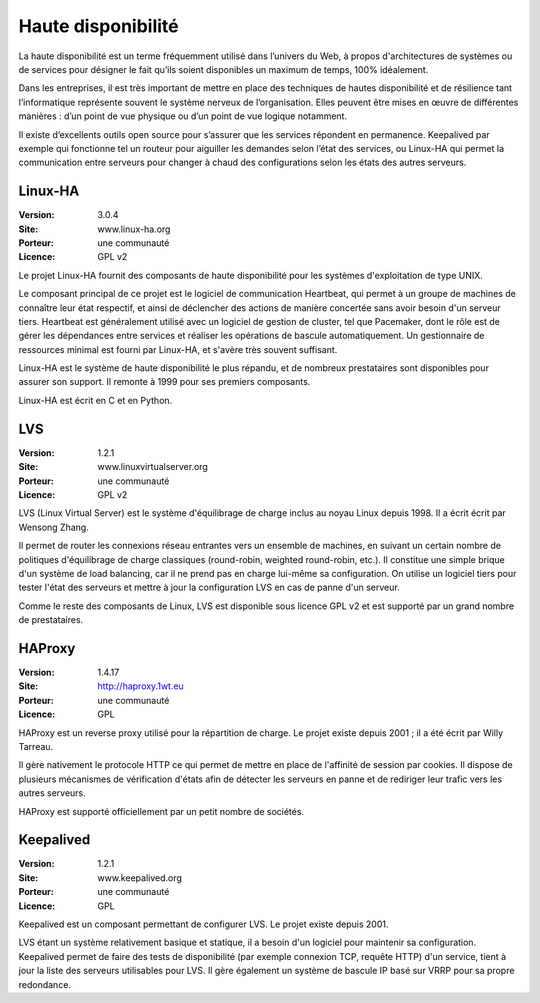 Haute disponibilité
===================

La haute disponibilité est un terme fréquemment utilisé dans l’univers du Web, à propos d'architectures de systèmes ou de services pour désigner le fait qu’ils soient disponibles un maximum de temps, 100% idéalement.

Dans les entreprises, il est très important de mettre en place des techniques de hautes disponibilité et de résilience tant l’informatique représente souvent le système nerveux de l’organisation. Elles peuvent être mises en œuvre de différentes manières : d’un point de vue physique ou d’un point de vue logique notamment.

Il existe d’excellents outils open source pour s’assurer que les services répondent en permanence. Keepalived par exemple qui fonctionne tel un routeur pour aiguiller les demandes selon l’état des services, ou Linux-HA qui permet la communication entre serveurs pour changer à chaud des configurations selon les états des autres serveurs.


Linux-HA
--------

:Version: 3.0.4
:Site: www.linux-ha.org
:Porteur: une communauté
:Licence: GPL v2

Le projet Linux-HA fournit des composants de haute disponibilité pour les systèmes d'exploitation de type UNIX.

Le composant principal de ce projet est le logiciel de communication Heartbeat, qui permet à un groupe de machines de connaître leur état respectif, et ainsi de déclencher des actions de manière concertée sans avoir besoin d'un serveur tiers. Heartbeat est généralement utilisé avec un logiciel de gestion de cluster, tel que Pacemaker, dont le rôle est de gérer les dépendances entre services et réaliser les opérations de bascule automatiquement. Un gestionnaire de ressources minimal est fourni par Linux-HA, et s'avère très souvent suffisant.

Linux-HA est le système de haute disponibilité le plus répandu, et de nombreux prestataires sont disponibles pour assurer son support. Il remonte à 1999 pour ses premiers composants.

Linux-HA est écrit en C et en Python.

LVS
---

:Version: 1.2.1
:Site: www.linuxvirtualserver.org
:Porteur: une communauté
:Licence: GPL v2

LVS (Linux Virtual Server) est le système d'équilibrage de charge inclus au noyau Linux depuis 1998. Il a écrit écrit par Wensong Zhang.

Il permet de router les connexions réseau entrantes vers un ensemble de machines, en suivant un certain nombre de politiques d'équilibrage de charge classiques (round-robin, weighted round-robin, etc.). Il constitue une simple brique d'un système de load balancing, car il ne prend pas en charge lui-même sa configuration. On utilise un logiciel tiers pour tester l'état des serveurs et mettre à jour la configuration LVS en cas de panne d'un serveur.

Comme le reste des composants de Linux, LVS est disponible sous licence GPL v2 et est supporté par un grand nombre de prestataires.


HAProxy
-------

:Version: 1.4.17
:Site: http://haproxy.1wt.eu
:Porteur: une communauté
:Licence: GPL

HAProxy est un reverse proxy utilisé pour la répartition de charge. Le projet existe depuis 2001 ; il a été écrit par Willy Tarreau.

Il gère nativement le protocole HTTP ce qui permet de mettre en place de l'affinité de session par cookies. Il dispose de plusieurs mécanismes de vérification d'états afin de détecter les serveurs en panne et de rediriger leur trafic vers les autres serveurs.

HAProxy est supporté officiellement par un petit nombre de sociétés.


Keepalived
----------

:Version: 1.2.1
:Site: www.keepalived.org
:Porteur: une communauté
:Licence: GPL

Keepalived est un composant permettant de configurer LVS. Le projet existe depuis 2001.

LVS étant un système relativement basique et statique, il a besoin d'un logiciel pour maintenir sa configuration. Keepalived permet de faire des tests de disponibilité (par exemple connexion TCP, requête HTTP) d'un service, tient à jour la liste des serveurs utilisables pour LVS. Il gère également un système de bascule IP basé sur VRRP pour sa propre redondance.
